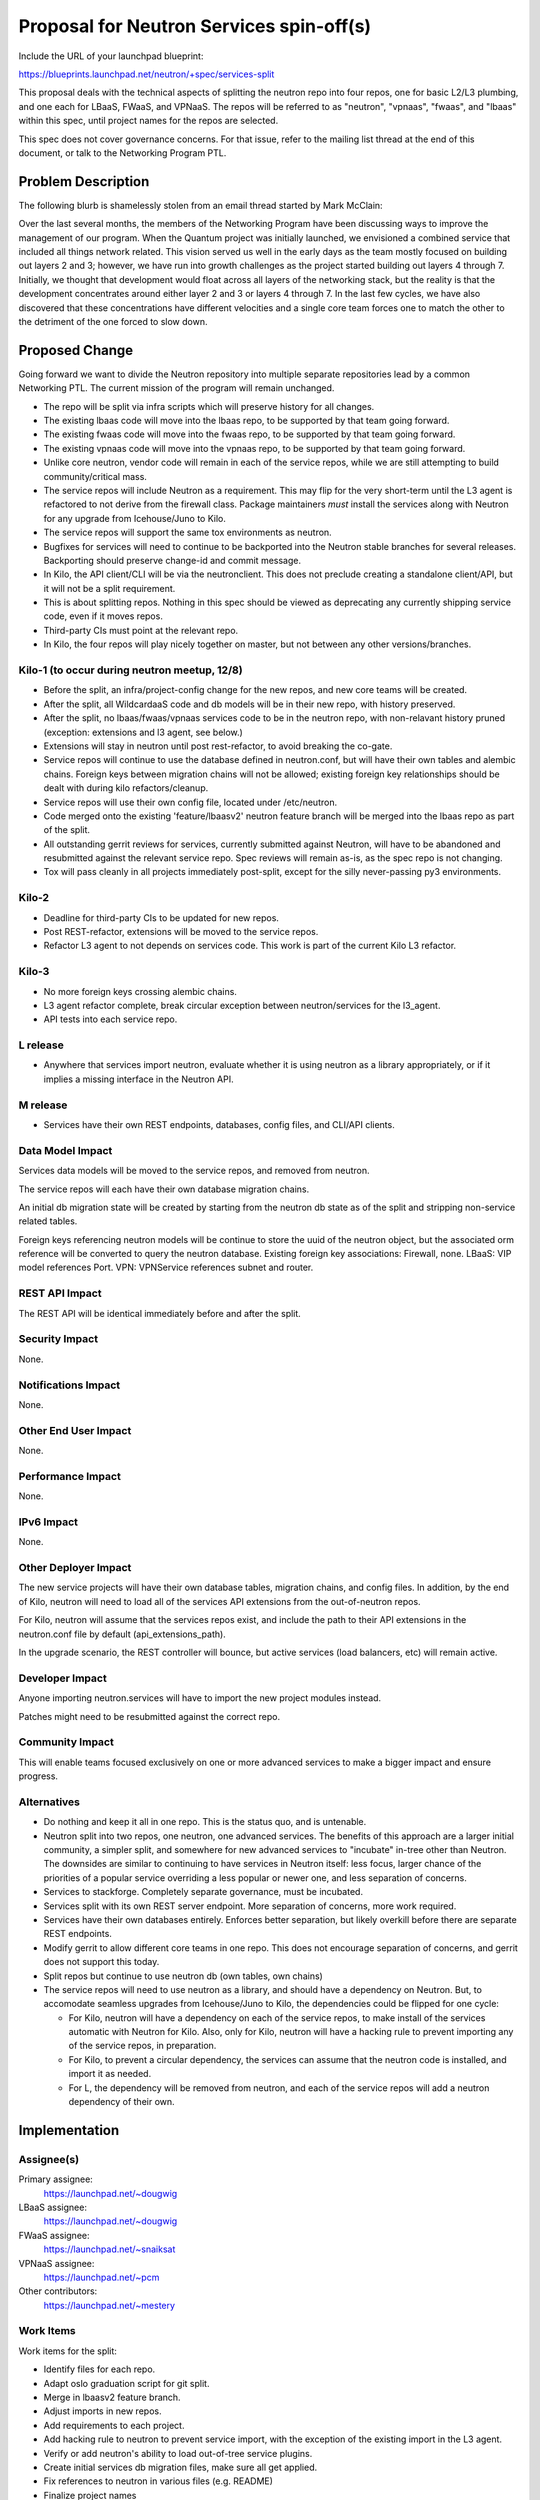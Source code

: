 ..
 This work is licensed under a Creative Commons Attribution 3.0 Unported
 License.

 http://creativecommons.org/licenses/by/3.0/legalcode

=========================================
Proposal for Neutron Services spin-off(s)
=========================================

Include the URL of your launchpad blueprint:

https://blueprints.launchpad.net/neutron/+spec/services-split

This proposal deals with the technical aspects of splitting the neutron repo
into four repos, one for basic L2/L3 plumbing, and one each for LBaaS, FWaaS,
and VPNaaS.  The repos will be referred to as "neutron", "vpnaas", "fwaas",
and "lbaas" within this spec, until project names for the repos are selected.

This spec does not cover governance concerns.  For that issue, refer to the
mailing list thread at the end of this document, or talk to the Networking
Program PTL.

Problem Description
===================

The following blurb is shamelessly stolen from an email thread started by
Mark McClain:

Over the last several months, the members of the Networking Program have been
discussing ways to improve the management of our program.  When the Quantum
project was initially launched, we envisioned a combined service that included
all things network related.  This vision served us well in the early days as
the team mostly focused on building out layers 2 and 3; however, we have run into
growth challenges as the project started building out layers 4 through 7.
Initially, we thought that development would float across all layers of the
networking stack, but the reality is that the development concentrates around
either layer 2 and 3 or layers 4 through 7.  In the last few cycles, we have also
discovered that these concentrations have different velocities and a single
core team forces one to match the other to the detriment of the one forced to
slow down.

Proposed Change
===============

Going forward we want to divide the Neutron repository into multiple separate
repositories lead by a common Networking PTL. The current mission of the
program will remain unchanged.

* The repo will be split via infra scripts which will preserve history for all
  changes.

* The existing lbaas code will move into the lbaas repo, to be supported
  by that team going forward.

* The existing fwaas code will move into the fwaas repo, to be supported
  by that team going forward.

* The existing vpnaas code will move into the vpnaas repo, to be supported
  by that team going forward.

* Unlike core neutron, vendor code will remain in each of the service repos,
  while we are still attempting to build community/critical mass.

* The service repos will include Neutron as a requirement.  This may flip
  for the very short-term until the L3 agent is refactored to not derive
  from the firewall class.  Package maintainers *must* install the services
  along with Neutron for any upgrade from Icehouse/Juno to Kilo.

* The service repos will support the same tox environments as neutron.

* Bugfixes for services will need to continue to be backported into the Neutron
  stable branches for several releases.  Backporting should preserve change-id
  and commit message.

* In Kilo, the API client/CLI will be via the neutronclient.  This does not
  preclude creating a standalone client/API, but it will not be a split
  requirement.

* This is about splitting repos.  Nothing in this spec should be viewed as
  deprecating any currently shipping service code, even if it moves repos.

* Third-party CIs must point at the relevant repo.

* In Kilo, the four repos will play nicely together on master, but not
  between any other versions/branches.

Kilo-1 (to occur during neutron meetup, 12/8)
---------------------------------------------

* Before the split, an infra/project-config change for the new repos, and
  new core teams will be created.

* After the split, all WildcardaaS code and db models will be in their new repo,
  with history preserved.

* After the split, no lbaas/fwaas/vpnaas services code to be in the neutron
  repo, with non-relavant history pruned (exception: extensions and l3 agent,
  see below.)

* Extensions will stay in neutron until post rest-refactor, to avoid breaking
  the co-gate.

* Service repos will continue to use the database defined in neutron.conf,
  but will have their own tables and alembic chains.  Foreign keys between
  migration chains will not be allowed; existing foreign key relationships
  should be dealt with during kilo refactors/cleanup.

* Service repos will use their own config file, located under /etc/neutron.

* Code merged onto the existing 'feature/lbaasv2' neutron feature branch will
  be merged into the lbaas repo as part of the split.

* All outstanding gerrit reviews for services, currently submitted against
  Neutron, will have to be abandoned and resubmitted against the relevant
  service repo. Spec reviews will remain as-is, as the spec repo is not changing.

* Tox will pass cleanly in all projects immediately post-split, except for the
  silly never-passing py3 environments.

Kilo-2
------

* Deadline for third-party CIs to be updated for new repos.

* Post REST-refactor, extensions will be moved to the service repos.

* Refactor L3 agent to not depends on services code.  This work is part of
  the current Kilo L3 refactor.

Kilo-3
------

* No more foreign keys crossing alembic chains.

* L3 agent refactor complete, break circular exception between neutron/services
  for the l3_agent.

* API tests into each service repo.

L release
---------

* Anywhere that services import neutron, evaluate whether it is using neutron
  as a library appropriately, or if it implies a missing interface in the
  Neutron API.

M release
---------

* Services have their own REST endpoints, databases, config files, and CLI/API
  clients.

Data Model Impact
-----------------

Services data models will be moved to the service repos, and removed from
neutron.

The service repos will each have their own database migration chains.

An initial db migration state will be created by starting from the neutron
db state as of the split and stripping non-service related tables.

Foreign keys referencing neutron models will be continue to store the uuid of the
neutron object, but the associated orm reference will be converted to query the
neutron database.  Existing foreign key associations: Firewall, none.
LBaaS: VIP model references Port.  VPN: VPNService references subnet and router.

REST API Impact
---------------

The REST API will be identical immediately before and after the split.

Security Impact
---------------

None.

Notifications Impact
--------------------

None.

Other End User Impact
---------------------

None.

Performance Impact
------------------

None.

IPv6 Impact
-----------

None.

Other Deployer Impact
---------------------

The new service projects will have their own database tables, migration chains,
and config files.  In addition, by the end of Kilo, neutron will need to load
all of the services API extensions from the out-of-neutron repos.

For Kilo, neutron will assume that the services repos exist, and include the
path to their API extensions in the neutron.conf file by default
(api_extensions_path).

In the upgrade scenario, the REST controller will bounce, but active services
(load balancers, etc) will remain active.


Developer Impact
----------------

Anyone importing neutron.services will have to import the new project modules
instead.

Patches might need to be resubmitted against the correct repo.

Community Impact
----------------

This will enable teams focused exclusively on one or more advanced services to
make a bigger impact and ensure progress.

Alternatives
------------

* Do nothing and keep it all in one repo.  This is the status quo, and is
  untenable.

* Neutron split into two repos, one neutron, one advanced services.  The benefits
  of this approach are a larger initial community, a simpler split, and
  somewhere for new advanced services to "incubate" in-tree other than Neutron.
  The downsides are similar to continuing to have services in
  Neutron itself: less focus, larger chance of the priorities of a popular
  service overriding a less popular or newer one, and less separation of concerns.

* Services to stackforge.  Completely separate governance, must be incubated.

* Services split with its own REST server endpoint.  More separation of concerns,
  more work required.

* Services have their own databases entirely.  Enforces better separation, but
  likely overkill before there are separate REST endpoints.

* Modify gerrit to allow different core teams in one repo.  This does not
  encourage separation of concerns, and gerrit does not support this today.

* Split repos but continue to use neutron db (own tables, own chains)

* The service repos will need to use neutron as a library, and should have a
  dependency on Neutron. But, to accomodate seamless upgrades from
  Icehouse/Juno to Kilo, the dependencies could be flipped for one cycle:

  * For Kilo, neutron will have a dependency on each of the service repos, to
    make install of the services automatic with Neutron for Kilo.  Also, only
    for Kilo, neutron will have a hacking rule to prevent importing any of the
    service repos, in preparation.

  * For Kilo, to prevent a circular dependency, the services can assume that
    the neutron code is installed, and import it as needed.

  * For L, the dependency will be removed from neutron, and each of the service
    repos will add a neutron dependency of their own.


Implementation
==============

Assignee(s)
-----------

Primary assignee:
  https://launchpad.net/~dougwig

LBaaS assignee:
  https://launchpad.net/~dougwig

FWaaS assignee:
  https://launchpad.net/~snaiksat

VPNaaS assignee:
  https://launchpad.net/~pcm

Other contributors:
  https://launchpad.net/~mestery

Work Items
----------

Work items for the split:

* Identify files for each repo.

* Adapt oslo graduation script for git split.

* Merge in lbaasv2 feature branch.

* Adjust imports in new repos.

* Add requirements to each project.

* Add hacking rule to neutron to prevent service import, with the exception
  of the existing import in the L3 agent.

* Verify or add neutron's ability to load out-of-tree service plugins.

* Create initial services db migration files, make sure all get applied.

* Fix references to neutron in various files (e.g. README)

* Finalize project names

* Infra patch to create new repos/groups

* Get unit tests passing cleanly.

Work items that are implied in doing the split, but which will happen separately/afterwards:

* Anywhere that services import neutron, evaluate whether it is using neutron
  as a library appropriately, or if it implies a missing interface in the
  Neutron API.

* Refactor L3 agent to not reach into the guts of services.

* API tests into each service repo.


Dependencies
============

* Infra creating separate repos.

* REST refactor not colliding at the same time.  This needs to happen before
  or after.


Testing
=======

* Unit tests will split between repos, matching the code split.

* Tempest tests will initially remain unchanged, as the service endpoint will
  be identical before and after the split.  Setup steps that touch db and/or
  config files may need to be updated to reflect new locations.

* Advanced services test will be removed from the "integrated gate". load
  balancing & friends will co-gate with neutron only, and not anymore with
  nova, cinder and the others.

Tempest Tests
-------------

Unchanged, unless tests are in neutron by the split, then they will move.

Functional Tests
----------------

Tests which load extensions by their extension namespace will be updated for
the new paths.

API Tests
---------

Unchanged, unless tests are in neutron by the split, then they will move.


Documentation Impact
====================

User Documentation
------------------

Documentation referencing neutron.conf and the neutron db will need to be
modified to reflect the new config file and database.

Developer Documentation
-----------------------

Documentation referencing neutron.conf and the neutron db will need to be
modified to reflect the new config file and database.


References
==========

* http://lists.openstack.org/pipermail/openstack-dev/2014-November/050961.html

* Summit etherpad - https://etherpad.openstack.org/p/neutron-services

* Repo creation - https://review.openstack.org/#/c/138475/

* Governance change - https://review.openstack.org/138479

